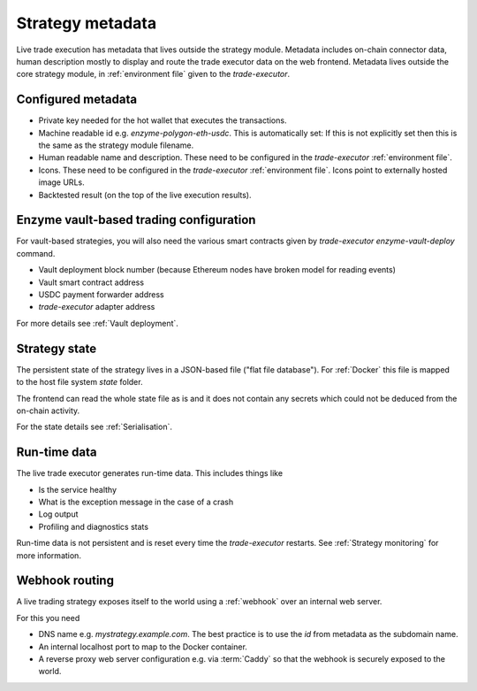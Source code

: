 Strategy metadata
=================

Live trade execution has metadata that lives outside the strategy module.
Metadata includes on-chain connector data, human description mostly to display and route
the trade executor data on the web frontend.
Metadata lives outside the core strategy module, in :ref:`environment file`
given to the `trade-executor`.

Configured metadata
-------------------

- Private key needed for the hot wallet that executes the transactions.

- Machine readable id e.g. `enzyme-polygon-eth-usdc`. This is automatically set: If this is not
  explicitly set then this is the same as the strategy module filename.

- Human readable name and description.
  These need to be configured in the `trade-executor` :ref:`environment file`.

- Icons. These need to be configured in the `trade-executor` :ref:`environment file`.
  Icons point to externally hosted image URLs.

- Backtested result (on the top of the live execution results).

Enzyme vault-based trading configuration
----------------------------------------

For vault-based strategies, you will also need the various smart contracts
given by `trade-executor enzyme-vault-deploy` command.

* Vault deployment block number (because Ethereum nodes have broken
  model for reading events)

* Vault smart contract address

* USDC payment forwarder address

* `trade-executor` adapter address

For more details see :ref:`Vault deployment`.

Strategy state
--------------

The persistent state of the strategy lives in a JSON-based file ("flat file database").
For :ref:`Docker` this file is mapped to the host file system `state`
folder.

The frontend can read the whole state file as is and it does not contain any secrets
which could not be deduced from the on-chain activity.

For the state details see :ref:`Serialisation`.

Run-time data
-------------

The live trade executor generates run-time data. This includes things like

- Is the service healthy

- What is the exception message in the case of a crash

- Log output

- Profiling and diagnostics stats

Run-time data is not persistent and is reset every time the `trade-executor` restarts.
See :ref:`Strategy monitoring` for more information.

Webhook routing
---------------

A live trading strategy exposes itself to the world using a :ref:`webhook` over an internal web server.

For this you need

- DNS name e.g. `mystrategy.example.com`. The best practice is to use the `id` from metadata
  as the subdomain name.

- An internal localhost port to map to the Docker container.

- A reverse proxy web server configuration e.g. via :term:`Caddy`
  so that the webhook is securely exposed to the world.


